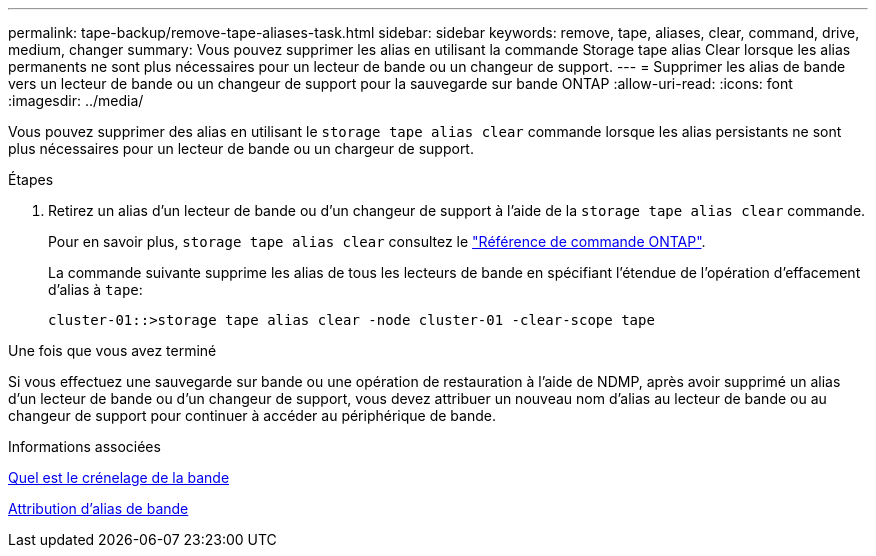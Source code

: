 ---
permalink: tape-backup/remove-tape-aliases-task.html 
sidebar: sidebar 
keywords: remove, tape, aliases, clear, command, drive, medium, changer 
summary: Vous pouvez supprimer les alias en utilisant la commande Storage tape alias Clear lorsque les alias permanents ne sont plus nécessaires pour un lecteur de bande ou un changeur de support. 
---
= Supprimer les alias de bande vers un lecteur de bande ou un changeur de support pour la sauvegarde sur bande ONTAP
:allow-uri-read: 
:icons: font
:imagesdir: ../media/


[role="lead"]
Vous pouvez supprimer des alias en utilisant le `storage tape alias clear` commande lorsque les alias persistants ne sont plus nécessaires pour un lecteur de bande ou un chargeur de support.

.Étapes
. Retirez un alias d'un lecteur de bande ou d'un changeur de support à l'aide de la `storage tape alias clear` commande.
+
Pour en savoir plus, `storage tape alias clear` consultez le link:https://docs.netapp.com/us-en/ontap-cli/storage-tape-alias-clear.html["Référence de commande ONTAP"^].

+
La commande suivante supprime les alias de tous les lecteurs de bande en spécifiant l'étendue de l'opération d'effacement d'alias à `tape`:

+
[listing]
----
cluster-01::>storage tape alias clear -node cluster-01 -clear-scope tape
----


.Une fois que vous avez terminé
Si vous effectuez une sauvegarde sur bande ou une opération de restauration à l'aide de NDMP, après avoir supprimé un alias d'un lecteur de bande ou d'un changeur de support, vous devez attribuer un nouveau nom d'alias au lecteur de bande ou au changeur de support pour continuer à accéder au périphérique de bande.

.Informations associées
xref:assign-tape-aliases-concept.adoc[Quel est le crénelage de la bande]

xref:assign-tape-aliases-task.adoc[Attribution d'alias de bande]

